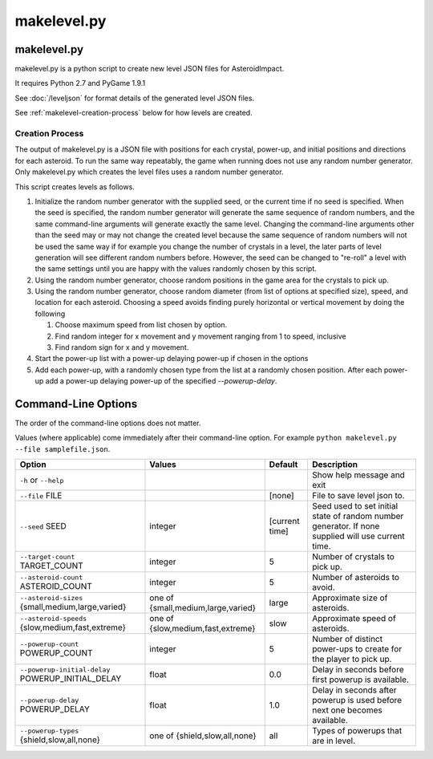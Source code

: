 ************
makelevel.py
************

makelevel.py
==================

makelevel.py is a python script to create new level JSON files for AsteroidImpact.

It requires Python 2.7 and PyGame 1.9.1

See :doc:`/leveljson` for format details of the generated level JSON files.

See :ref:`makelevel-creation-process` below for how levels are created.

.. _makelevel-creation-process:

======================
Creation Process
======================

The output of makelevel.py is a JSON file with positions for each crystal, power-up, and initial positions and directions for each asteroid. To run the same way repeatably, the game when running does not use any random number generator. Only makelevel.py which creates the level files uses a random number generator.

This script creates levels as follows.

1. Initialize the random number generator with the supplied seed, or the current time if no seed is specified. When the seed is specified, the random number generator will generate the same sequence of random numbers, and the same command-line arguments will generate exactly the same level. Changing the command-line arguments other than the seed may or may not change the created level because the same sequence of random numbers will not be used the same way if for example you change the number of crystals in a level, the later parts of level generation will see different random numbers before. However, the seed can be changed to "re-roll" a level with the same settings until you are happy with the values randomly chosen by this script.
2. Using the random number generator, choose random positions in the game area for the crystals to pick up.
3. Using the random number generator, choose random diameter (from list of options at specified size), speed, and location for each asteroid. Choosing a speed avoids finding purely horizontal or vertical movement by doing the following

   1. Choose maximum speed from list chosen by option.
   2. Find random integer for x movement and y movement ranging from 1 to speed, inclusive
   3. Find random sign for x and y movement.

4. Start the power-up list with a power-up delaying power-up if chosen in the options
5. Add each power-up, with a randomly chosen type from the list at a randomly chosen position. After each power-up add a power-up delaying power-up of the specified `--powerup-delay`.


Command-Line Options
==========================

The order of the command-line options does not matter.

Values (where applicable) come immediately after their command-line option. For example ``python makelevel.py --file samplefile.json``.

+---------------------------------------------------+------------------------------------+----------------+--------------------------------------------------------------------------------------------------------------+
| Option                                            | Values                             | Default        | Description                                                                                                  |
+===================================================+====================================+================+==============================================================================================================+
| ``-h`` or ``--help``                              |                                    |                | Show help message and exit                                                                                   |
+---------------------------------------------------+------------------------------------+----------------+--------------------------------------------------------------------------------------------------------------+
| ``--file`` FILE                                   |                                    | [none]         | File to save level json to.                                                                                  |
+---------------------------------------------------+------------------------------------+----------------+--------------------------------------------------------------------------------------------------------------+
| ``--seed`` SEED                                   | integer                            | [current time] | Seed used to set initial state of random number generator. If none supplied will use current time.           |
+---------------------------------------------------+------------------------------------+----------------+--------------------------------------------------------------------------------------------------------------+
| ``--target-count`` TARGET_COUNT                   | integer                            | 5              | Number of crystals to pick up.                                                                               |
+---------------------------------------------------+------------------------------------+----------------+--------------------------------------------------------------------------------------------------------------+
| ``--asteroid-count`` ASTEROID_COUNT               | integer                            | 5              | Number of asteroids to avoid.                                                                                |
+---------------------------------------------------+------------------------------------+----------------+--------------------------------------------------------------------------------------------------------------+
| ``--asteroid-sizes`` {small,medium,large,varied}  | one of {small,medium,large,varied} | large          | Approximate size of asteroids.                                                                               |
+---------------------------------------------------+------------------------------------+----------------+--------------------------------------------------------------------------------------------------------------+
| ``--asteroid-speeds`` {slow,medium,fast,extreme}  | one of {slow,medium,fast,extreme}  | slow           | Approximate speed of asteroids.                                                                              |
+---------------------------------------------------+------------------------------------+----------------+--------------------------------------------------------------------------------------------------------------+
| ``--powerup-count`` POWERUP_COUNT                 | integer                            | 5              | Number of distinct power-ups to create for the player to pick up.                                            |
+---------------------------------------------------+------------------------------------+----------------+--------------------------------------------------------------------------------------------------------------+
| ``--powerup-initial-delay`` POWERUP_INITIAL_DELAY | float                              | 0.0            | Delay in seconds before first powerup is available.                                                          |
+---------------------------------------------------+------------------------------------+----------------+--------------------------------------------------------------------------------------------------------------+
| ``--powerup-delay`` POWERUP_DELAY                 | float                              | 1.0            | Delay in seconds after powerup is used before next one becomes available.                                    |
+---------------------------------------------------+------------------------------------+----------------+--------------------------------------------------------------------------------------------------------------+
| ``--powerup-types`` {shield,slow,all,none}        | one of {shield,slow,all,none}      | all            | Types of powerups that are in level.                                                                         |
+---------------------------------------------------+------------------------------------+----------------+--------------------------------------------------------------------------------------------------------------+
